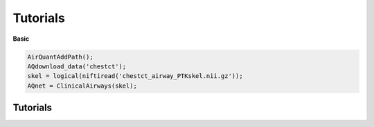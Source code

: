 Tutorials
=========

**Basic**

.. code-block:: matlab

    AirQuantAddPath();
    AQdownload_data('chestct');
    skel = logical(niftiread('chestct_airway_PTKskel.nii.gz'));
    AQnet = ClinicalAirways(skel);


Tutorials
---------

.. grid-item-card:: Quickstart: Airways

  .. button-link:: _static/CA_quickstart.html
      :color: dark
      :align: left
      :expand:

      Open tutorial

  .. button-link:: https://raw.githubusercontent.com/ashkanpakzad/AirQuant/tutorials/CA_quickstart.m
      :color: secondary
      :align: right
      :expand:

      Open raw


.. grid-item-card:: Measure airways using FWHMesl

  .. button-link:: _static/CA_FWHMesl.html
      :color: dark
      :align: left
      :expand:

      Open tutorial

  .. button-link:: https://raw.githubusercontent.com/ashkanpakzad/AirQuant/tutorials/CA_FWHMesl.m
      :color: secondary
      :align: right
      :expand:

      Open raw
